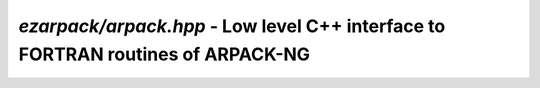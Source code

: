 .. _refarpack:

`ezarpack/arpack.hpp` - Low level C++ interface to FORTRAN routines of ARPACK-NG
================================================================================

.. doxygenfile:: ezarpack/arpack.hpp
